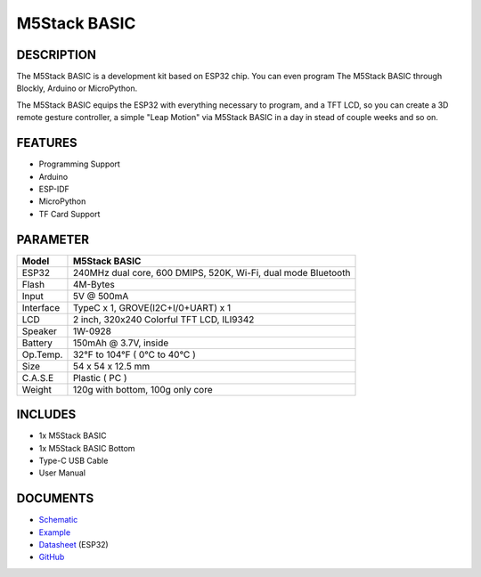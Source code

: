 M5Stack BASIC
=============

DESCRIPTION
-----------

The M5Stack BASIC is a development kit based on ESP32 chip. You can even
program The M5Stack BASIC through Blockly, Arduino or MicroPython.

The M5Stack BASIC equips the ESP32 with everything necessary to program,
and a TFT LCD, so you can create a 3D remote gesture controller, a
simple "Leap Motion" via M5Stack BASIC in a day in stead of couple weeks
and so on.

FEATURES
--------

-  Programming Support
-  Arduino
-  ESP-IDF
-  MicroPython
-  TF Card Support

PARAMETER
---------

+-------------+-----------------------------------------------------------------+
| Model       | M5Stack BASIC                                                   |
+=============+=================================================================+
| ESP32       | 240MHz dual core, 600 DMIPS, 520K, Wi-Fi, dual mode Bluetooth   |
+-------------+-----------------------------------------------------------------+
| Flash       | 4M-Bytes                                                        |
+-------------+-----------------------------------------------------------------+
| Input       | 5V @ 500mA                                                      |
+-------------+-----------------------------------------------------------------+
| Interface   | TypeC x 1, GROVE(I2C+I/0+UART) x 1                              |
+-------------+-----------------------------------------------------------------+
| LCD         | 2 inch, 320x240 Colorful TFT LCD, ILI9342                       |
+-------------+-----------------------------------------------------------------+
| Speaker     | 1W-0928                                                         |
+-------------+-----------------------------------------------------------------+
| Battery     | 150mAh @ 3.7V, inside                                           |
+-------------+-----------------------------------------------------------------+
| Op.Temp.    | 32°F to 104°F ( 0°C to 40°C )                                   |
+-------------+-----------------------------------------------------------------+
| Size        | 54 x 54 x 12.5 mm                                               |
+-------------+-----------------------------------------------------------------+
| C.A.S.E     | Plastic ( PC )                                                  |
+-------------+-----------------------------------------------------------------+
| Weight      | 120g with bottom, 100g only core                                |
+-------------+-----------------------------------------------------------------+

INCLUDES
--------

-  1x M5Stack BASIC
-  1x M5Stack BASIC Bottom
-  Type-C USB Cable
-  User Manual

DOCUMENTS
---------

-  `Schematic <https://github.com/m5stack/M5-3D_and_PCB/blob/master/M5_Core_SCH(20171206).pdf>`__
-  `Example <https://github.com/m5stack/M5Stack/tree/master/examples>`__
-  `Datasheet <https://www.espressif.com/sites/default/files/documentation/esp32_datasheet_cn.pdf>`__
   (ESP32)
-  `GitHub <https://github.com/m5stack/M5Stack>`__

